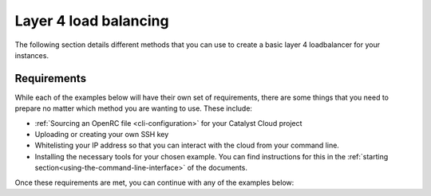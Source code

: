 ######################
Layer 4 load balancing
######################

The following section details different methods that you can use to create a
basic layer 4 loadbalancer for your instances.

***************
Requirements
***************

While each of the examples below will have their own set of requirements,
there are some things that you need to prepare no matter which method you are
wanting to use. These include:

- :ref:`Sourcing an OpenRC file <cli-configuration>` for your Catalyst Cloud project
- Uploading or creating your own SSH key
- Whitelisting your IP address so that you can interact with the cloud from
  your command line.
- Installing the necessary tools for your chosen example. You can find instructions
  for this in the :ref:`starting section<using-the-command-line-interface>`
  of the documents.

Once these requirements are met, you can continue with any of the examples
below:

.. tabs::

  .. tab:: Openstack CLI

      .. include:: _scripts/layer4-files/cli-example.rst

  .. tab:: Heat

      .. include:: _scripts/layer4-files/heat-example.rst

  .. tab:: Terraform

      .. include:: _scripts/layer4-files/terraform-example.rst

  .. tab:: Ansible

      .. include:: _scripts/layer4-files/ansible-example.rst
